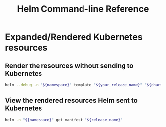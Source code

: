 :PROPERTIES:
:ID:       2ab9fd07-dfab-4bbc-866c-7b63971060b1
:END:
#+title: Helm Command-line Reference

* Expanded/Rendered Kubernetes resources

** Render the resources without sending to Kubernetes

#+begin_src sh
helm --debug -n "${namespace}" template "${your_release_name}" "${chart}" -f "${lower_priority_values_file}" -f "${higher_priority_values_file}"
#+end_src

** View the rendered resources Helm sent to Kubernetes

#+begin_src sh
helm -n "${namespace}" get manifest "${release_name}"
#+end_src
